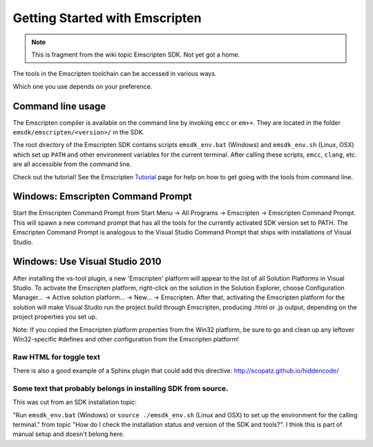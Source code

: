 ================================
Getting Started with Emscripten
================================

.. note:: This is fragment from the wiki topic Emscripten SDK. Not yet got a home.

The tools in the Emscripten toolchain can be accessed in various ways.

Which one you use depends on your preference.

Command line usage
-------------------

The Emscripten compiler is available on the command line by invoking
``emcc`` or ``em++``. They are located in the folder
``emsdk/emscripten/<version>/`` in the SDK.

The root directory of the Emscripten SDK contains scripts
``emsdk_env.bat`` (Windows) and ``emsdk_env.sh`` (Linux, OSX) which set
up ``PATH`` and other environment variables for the current terminal.
After calling these scripts, ``emcc``, ``clang``, etc. are all
accessible from the command line.

Check out the tutorial! See the Emscripten `Tutorial <https://github.com/kripken/emscripten/wiki/Tutorial>`__ page for help on how to get going with the tools from command line.

Windows: Emscripten Command Prompt
--------------------------------------

Start the Emscripten Command Prompt from Start Menu -> All Programs -> Emscripten -> Emscripten Command Prompt. This will spawn a new command prompt that has all the tools for the currently activated SDK version set to PATH. The Emscripten Command Prompt is analogous to the Visual Studio Command Prompt that ships with installations of Visual Studio.

Windows: Use Visual Studio 2010
--------------------------------------

After installing the vs-tool plugin, a new 'Emscripten' platform will appear to the list of all Solution Platforms in Visual Studio. To activate the Emscripten platform, right-click on the solution in the Solution Explorer, choose Configuration Manager... -> Active solution platform... -> New... -> Emscripten. After that, activating the Emscripten platform for the solution will make Visual Studio run the project build through Emscripten, producing .html or .js output, depending on the project properties you set up.

Note: If you copied the Emscripten platform properties from the Win32 platform, be sure to go and clean up any leftover Win32-specific #defines and other configuration from the Emscripten platform!


Raw HTML for toggle text
=========================

There is also a good example of a Sphinx plugin that could add this directive: http://scopatz.github.io/hiddencode/

.. raw:: html

	<a href="javascript:hideshow(document.getElementById('adiv1'))">Installation instructions1</a>

	<div id="adiv1" style="display:none;">
	1.The NSIS installers register the Emscripten SDK as a 'standard' Windows application. To install the SDK, download an NSIS .exe file (see above), double-click on it, and run through the installer to perform the installation. After the installer finishes, the full Emscripten toolchain will be available in the directory that was chosen during the installation, and no other steps are necessary. If your system has Visual Studio 2010 installed, the vs-tool MSBuild plugin will be automatically installed as well.
	</div>

.. raw:: html
	<script type="text/javascript">
	function hideshow(which){
	if (!document.getElementById)
		return
	if (which.style.display=="none")
		which.style.display="block"
	else
		which.style.display="none"
	}
	
	</script>	

Some text that probably belongs in installing SDK from source.
========================================================================

This was cut from an SDK installation topic:

"Run ``emsdk_env.bat`` (Windows) or ``source ./emsdk_env.sh`` (Linux and OSX) to set up the environment for the calling terminal." from topic "How do I check the installation status and version of the SDK and tools?". I think this is part of manual setup and doesn't belong here.